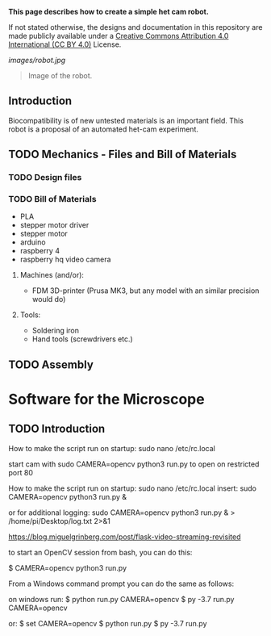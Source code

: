 
*This page describes how to create a simple het cam robot.*

If not stated otherwise, the designs and documentation in this repository
are made publicly available under a
[[https://creativecommons.org/licenses/by/4.0/][Creative Commons Attribution 4.0 International (CC BY 4.0)]] License.

#+EMAIL:  science@georgauer.com

#+CAPTION: Image of the 3D-printed version of robot.
[[images/robot.jpg]]
#+BEGIN_QUOTE
Image of the robot.
#+END_QUOTE

** Introduction

Biocompatibility is of new untested materials is an important field.
This robot is a proposal of an automated het-cam experiment.

** TODO Mechanics - Files and Bill of Materials   

*** TODO  Design files


*** TODO Bill of Materials

- PLA
- stepper motor driver
- stepper motor
- arduino
- raspberry 4
- raspberry hq video camera

**** Machines (and/or):
- FDM 3D-printer (Prusa MK3, but any model with an similar precision would do)

**** Tools:
- Soldering iron
- Hand tools (screwdrivers etc.)

** TODO Assembly

* Software for the Microscope
** TODO Introduction 

How to make the script run on startup:
sudo nano /etc/rc.local

start cam with 
sudo CAMERA=opencv python3 run.py
to open on restricted port 80

How to make the script run on startup:
sudo nano /etc/rc.local
insert:
sudo CAMERA=opencv python3 run.py &

or for additional logging:
sudo CAMERA=opencv python3 run.py & > /home/pi/Desktop/log.txt 2>&1


https://blog.miguelgrinberg.com/post/flask-video-streaming-revisited

to start an OpenCV session from bash, you can do this:

$ CAMERA=opencv python3 run.py

From a Windows command prompt you can do the same as follows:

on windows run:
$ python run.py CAMERA=opencv
$ py -3.7 run.py CAMERA=opencv

or:
$ set CAMERA=opencv
$ python run.py
$ py -3.7 run.py
